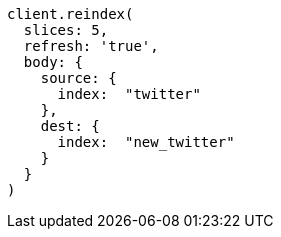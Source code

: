 [source, ruby]
----
client.reindex(
  slices: 5,
  refresh: 'true',
  body: {
    source: {
      index:  "twitter"
    },
    dest: {
      index:  "new_twitter"
    }
  }
)
----
